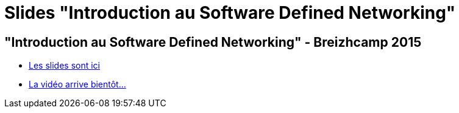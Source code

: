 = Slides "Introduction au Software Defined Networking"
:hp-tags: Slides,SDN,BreizhCamp

== "Introduction au Software Defined Networking" - Breizhcamp 2015

* link:/slides/sdn-intro/index.html[Les slides sont ici]
* link:https://www.youtube.com/user/BreizhCamp[La vidéo arrive bientôt...]